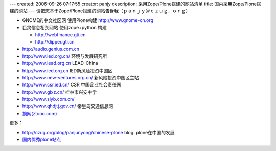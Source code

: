 ---
created: 2006-09-26 07:17:55
creator: panjy
description: 采用Zope/Plone搭建的网站清单
title: 国内采用Zope/Plone搭建的网站
---
请把您基于Zope/Plone搭建的网站告诉我（ｐａｎｊｙ＠ｃｚｕｇ．ｏｒｇ）

- GNOME的中文社区网 使用Plone构建  http://www.gnome-cn.org
- 巨灵信息相关网站 使用zope+python 构建

  - http://webfinance.gti.cn
  - http://dipper.gti.cn

- http://audio.genius.com.cn

- http://www.ied.org.cn/ 环境与发展研究所
- http://www.lead.org.cn LEAD-China

- http://www.ied.org.cn IED新风险投资中国区
- http://www.new-ventures.org.cn/ 新风险投资中国区主站
- http://www.csr.ied.cn/ CSR 中国企业社会责任网
- http://www.glxz.cn/ 桂林市兴安中学
- http://www.siyb.com.cn/

- http://www.qhdjtj.gov.cn/ 秦皇岛交通信息网

- `摘网(ztooo.com) <http://www.ztooo.com/>`__

更多：

- http://czug.org/blog/panjunyong/chinese-plone blog: plone在中国的发展
- `国内优秀plone站点 <http://czug.org/blog/woo/guoneiyouxiuplonezhandian/view>`__
